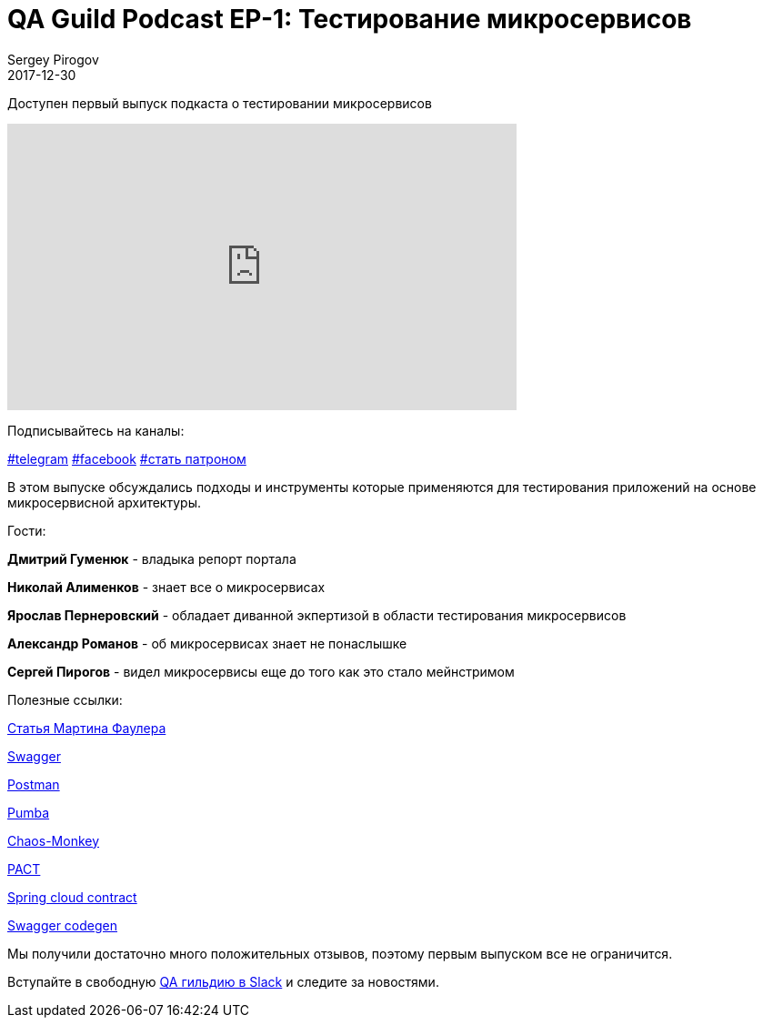 = QA Guild Podcast EP-1: Тестирование микросервисов
Sergey Pirogov
2017-12-30
:jbake-type: post
:jbake-tags: QAGuild, Podcast
:jbake-summary: QA Guild Podcast
:jbake-status: published
:jbake-featured: false

Доступен первый выпуск подкаста о тестировании микросервисов

++++
<iframe width="560" height="315" src="https://www.youtube.com/embed/fyrg7QlNR9Y" frameborder="0" allow="autoplay; encrypted-media" allowfullscreen></iframe>
++++

Подписывайтесь на каналы:

https://t.me/automation_remarks[#telegram] https://www.facebook.com/automationremarks/[#facebook] https://www.patreon.com/automation_remarks[#стать патроном]

В этом выпуске обсуждались подходы и инструменты которые применяются
для тестирования приложений на основе микросервисной архитектуры.

Гости:

*Дмитрий Гуменюк* - владыка репорт портала

*Николай Алименков* - знает все о микросервисах

*Ярослав Пернеровский* - обладает диванной экпертизой в области тестирования
микросервисов

*Александр Романов* - об микросервисах знает не понаслышке

*Сергей Пирогов* - видел микросервисы еще до того как это стало мейнстримом

Полезные ссылки:

https://martinfowler.com/articles/microservice-testing/[Статья Мартина Фаулера]

https://swagger.io/[Swagger]

https://www.getpostman.com/[Postman]

https://github.com/gaia-adm/pumba[Pumba]

https://github.com/Netflix/SimianArmy/wiki/Chaos-Monkey[Chaos-Monkey]

https://docs.pact.io/[PACT]

https://cloud.spring.io/spring-cloud-contract/[Spring cloud contract]

https://github.com/swagger-api/swagger-codegen[Swagger codegen]

Мы получили достаточно много положительных отзывов, поэтому первым выпуском все не ограничится.

Вступайте в свободную https://qaguild-slack.herokuapp.com/[QA гильдию в Slack] и следите за новостями.